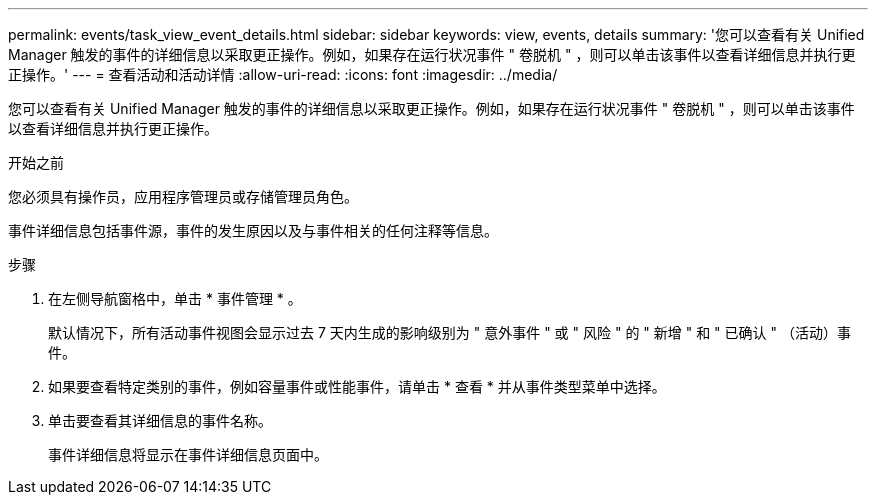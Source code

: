 ---
permalink: events/task_view_event_details.html 
sidebar: sidebar 
keywords: view, events, details 
summary: '您可以查看有关 Unified Manager 触发的事件的详细信息以采取更正操作。例如，如果存在运行状况事件 " 卷脱机 " ，则可以单击该事件以查看详细信息并执行更正操作。' 
---
= 查看活动和活动详情
:allow-uri-read: 
:icons: font
:imagesdir: ../media/


[role="lead"]
您可以查看有关 Unified Manager 触发的事件的详细信息以采取更正操作。例如，如果存在运行状况事件 " 卷脱机 " ，则可以单击该事件以查看详细信息并执行更正操作。

.开始之前
您必须具有操作员，应用程序管理员或存储管理员角色。

事件详细信息包括事件源，事件的发生原因以及与事件相关的任何注释等信息。

.步骤
. 在左侧导航窗格中，单击 * 事件管理 * 。
+
默认情况下，所有活动事件视图会显示过去 7 天内生成的影响级别为 " 意外事件 " 或 " 风险 " 的 " 新增 " 和 " 已确认 " （活动）事件。

. 如果要查看特定类别的事件，例如容量事件或性能事件，请单击 * 查看 * 并从事件类型菜单中选择。
. 单击要查看其详细信息的事件名称。
+
事件详细信息将显示在事件详细信息页面中。


